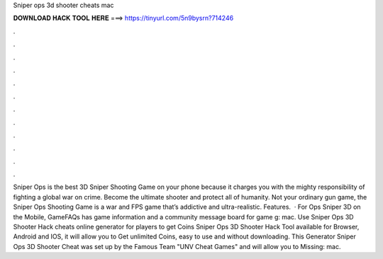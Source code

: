 Sniper ops 3d shooter cheats mac

𝐃𝐎𝐖𝐍𝐋𝐎𝐀𝐃 𝐇𝐀𝐂𝐊 𝐓𝐎𝐎𝐋 𝐇𝐄𝐑𝐄 ===> https://tinyurl.com/5n9bysrn?714246

.

.

.

.

.

.

.

.

.

.

.

.

Sniper Ops is the best 3D Sniper Shooting Game on your phone because it charges you with the mighty responsibility of fighting a global war on crime. Become the ultimate shooter and protect all of humanity. Not your ordinary gun game, the Sniper Ops Shooting Game is a war and FPS game that’s addictive and ultra-realistic. Features.  · For Ops Sniper 3D on the Mobile, GameFAQs has game information and a community message board for game g: mac. Use Sniper Ops 3D Shooter Hack cheats online generator for players to get Coins Sniper Ops 3D Shooter Hack Tool available for Browser, Android and IOS, it will allow you to Get unlimited Coins, easy to use and without downloading. This Generator Sniper Ops 3D Shooter Cheat was set up by the Famous Team "UNV Cheat Games" and will allow you to Missing: mac.